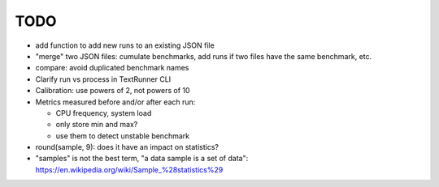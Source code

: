 TODO
====

* add function to add new runs to an existing JSON file
* "merge" two JSON files: cumulate benchmarks, add runs if two files have the
  same benchmark, etc.
* compare: avoid duplicated benchmark names
* Clarify run vs process in TextRunner CLI
* Calibration: use powers of 2, not powers of 10
* Metrics measured before and/or after each run:

  * CPU frequency, system load
  * only store min and max?
  * use them to detect unstable benchmark

* round(sample, 9): does it have an impact on statistics?
* "samples" is not the best term, "a data sample is a set of data":
  https://en.wikipedia.org/wiki/Sample_%28statistics%29
